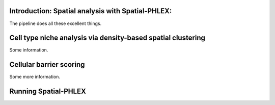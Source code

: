 Introduction: Spatial analysis with Spatial-PHLEX:
--------------------------------------------------
The pipeline does all these excellent things.


Cell type niche analysis via density-based spatial clustering
-------------------------------------------------------------
Some information.


Cellular barrier scoring
------------------------
Some more information.

Running Spatial-PHLEX
---------------------